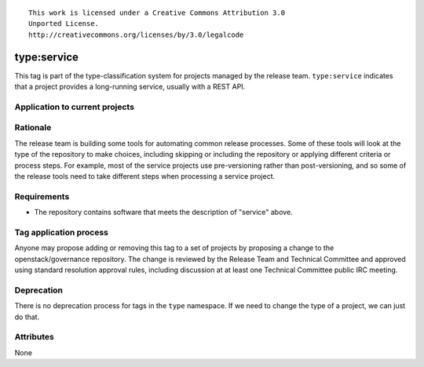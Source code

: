 ::

  This work is licensed under a Creative Commons Attribution 3.0
  Unported License.
  http://creativecommons.org/licenses/by/3.0/legalcode

.. _`tag-type:service`:

==============
 type:service
==============

This tag is part of the type-classification system for projects
managed by the release team. ``type:service`` indicates that a project
provides a long-running service, usually with a REST API.


Application to current projects
===============================

.. tagged-projects:: type:service


Rationale
=========

The release team is building some tools for automating common release
processes. Some of these tools will look at the type of the repository
to make choices, including skipping or including the repository or
applying different criteria or process steps. For example, most of the
service projects use pre-versioning rather than post-versioning, and
so some of the release tools need to take different steps when
processing a service project.


Requirements
============

* The repository contains software that meets the description of
  "service" above.


Tag application process
=======================

Anyone may propose adding or removing this tag to a set of projects by
proposing a change to the openstack/governance repository. The change
is reviewed by the Release Team and Technical Committee and approved
using standard resolution approval rules, including discussion at at
least one Technical Committee public IRC meeting.

Deprecation
===========

There is no deprecation process for tags in the ``type`` namespace. If
we need to change the type of a project, we can just do that.

Attributes
==========

None
